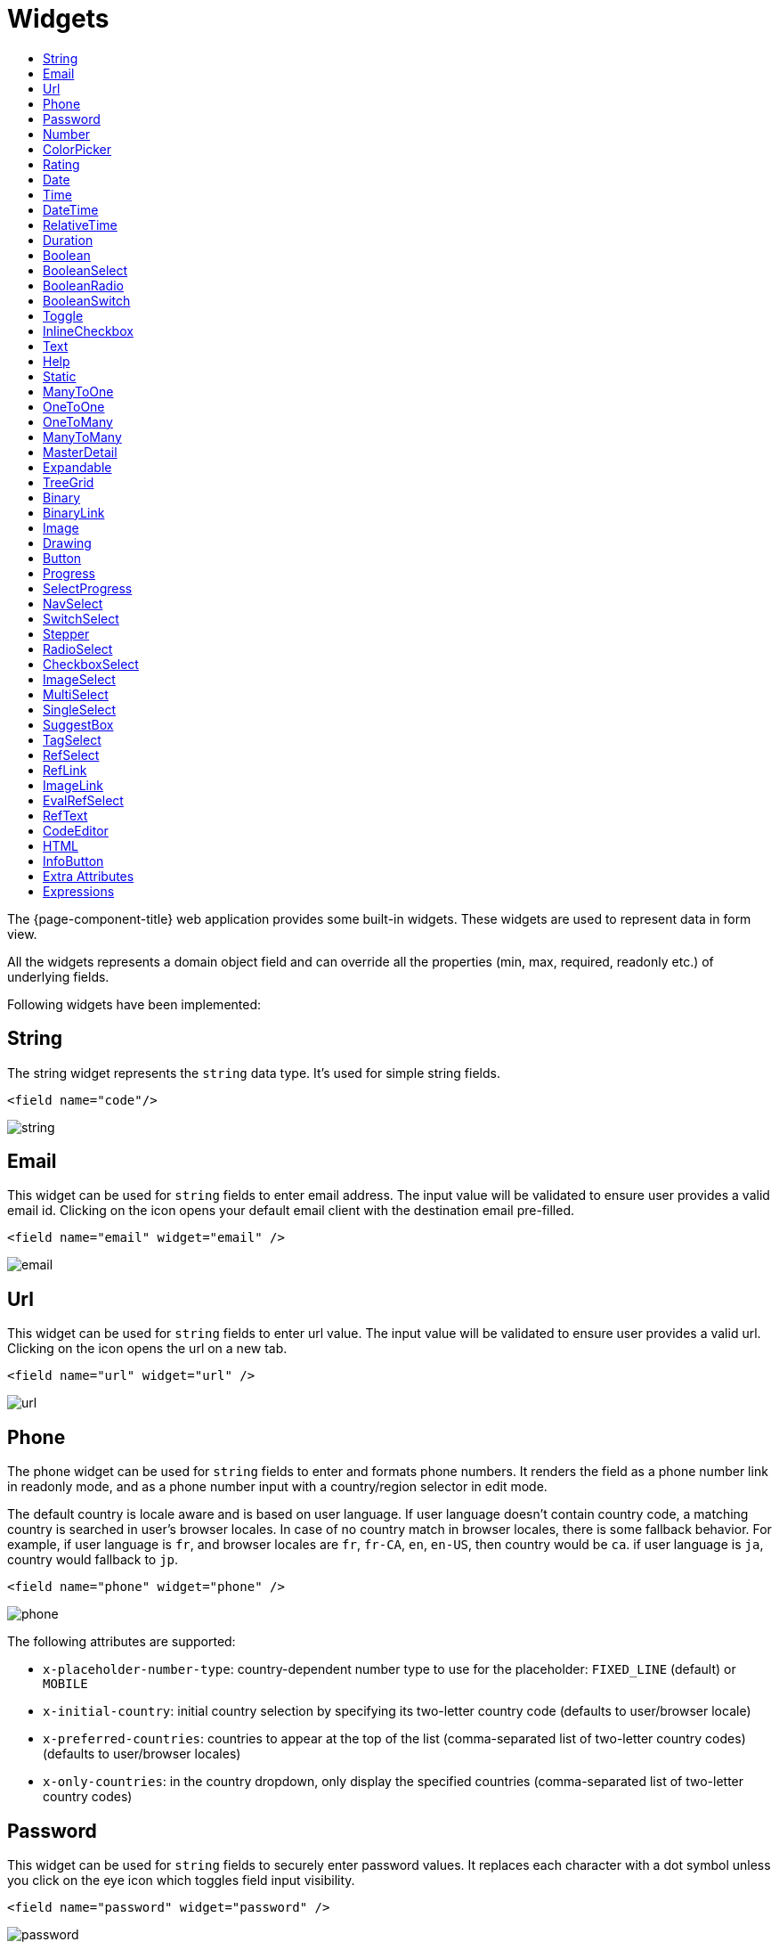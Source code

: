 = Widgets
:toc:
:toc-title:

The {page-component-title} web application provides some built-in widgets. These widgets are
used to represent data in form view.

All the widgets represents a domain object field and can override all the
properties (min, max, required, readonly etc.) of underlying fields.

Following widgets have been implemented:

== String

The string widget represents the `string` data type. It's used for simple string
fields.

[source,xml]
----
<field name="code"/>
----

image::widgets/string.png[]

== Email

This widget can be used for `string` fields to enter email address. The input value will be validated to ensure user
provides a valid email id. Clicking on the icon opens your default email client with the destination email pre-filled.

[source,xml]
----
<field name="email" widget="email" />
----

image::widgets/email.png[]

== Url

This widget can be used for `string` fields to enter url value. The input value will be validated to ensure user
provides a valid url. Clicking on the icon opens the url on a new tab.

[source,xml]
----
<field name="url" widget="url" />
----

image::widgets/url.png[]

== Phone

The phone widget can be used for `string` fields to enter and formats phone numbers.
It renders the field as a phone number link in readonly mode, and as a phone number input with a country/region selector in edit mode.

The default country is locale aware and is based on user language. If user language doesn't contain country code,
a matching country is searched in user's browser locales. In case of no country match in browser locales, there is some fallback behavior. For example, if user language is `fr`, and browser locales are `fr`, `fr-CA`, `en`, `en-US`, then country would be `ca`. if user language is `ja`, country would fallback to `jp`.

[source,xml]
----
<field name="phone" widget="phone" />
----

image::widgets/phone.png[]

The following attributes are supported:

* `x-placeholder-number-type`: country-dependent number type to use for the placeholder: `FIXED_LINE` (default) or `MOBILE`
* `x-initial-country`: initial country selection by specifying its two-letter country code (defaults to user/browser locale)
* `x-preferred-countries`: countries to appear at the top of the list (comma-separated list of two-letter country codes) (defaults to user/browser locales)
* `x-only-countries`: in the country dropdown, only display the specified countries (comma-separated list of two-letter country codes)

== Password

This widget can be used for `string` fields to securely enter password values. It replaces each character with a dot symbol
unless you click on the eye icon which toggles field input visibility.

[source,xml]
----
<field name="password" widget="password" />
----

image::widgets/password.png[]

== Number

The number widget is used for `integer` and `decimal` data fields.

[source,xml]
----
<field name="integer" widget="Integer"/>
<field name="price" widget="Decimal" x-scale="2" x-precision="18"/>
<field name="decimal" widget="Decimal" x-scale="currency.decimalPlaces" x-precision="18"/>
----

image::widgets/number.png[]

The following attributes are supported:

* `min`: lowest bound of the value
* `max`: upper bound of the value
* `x-scale`: scale of the decimal value (total number of digits in decimal part). It accepts an integer
for a fix scale, or a field name for a dynamic evaluation.
* `x-precision`: precision of the decimal value (total number of digits).

[source,xml]
----
<field name="integer" widget="Integer"/>
<field name="decimal" widget="Decimal" x-scale="2" x-precision="18"/>
<field name="decimal" widget="Decimal" x-scale="currency.decimalPlaces" x-precision="18"/>
----

== ColorPicker

The color picker widget is used for `string` data fields. It provides the ability to pick a color in a popper.
The value is stored in hexadecimal.

[source,xml]
----
<field name="color" widget="ColorPicker"/>
<field name="color" widget="ColorPicker" x-lite="true"/>
----

[frame=none,grid=none,cols="1,1"]
|===
a|image::widgets/color-picker.png[]
a|image::widgets/color-picker-2.png[]
|===

The following attribute is supported:

* `x-lite`: change color picker popper to a basic palette. Default to `false`.

== Rating

The rating widget is used for `integer`/`long`/`decimal` data fields. It provides ability to collect measurable
opinions/experiences/feedbacks/...

By default, `star` icon will be colored in yellow when checked and `heart` in pink. The record value of the first icon
is `1`, the last is the one defined in `max` attribute. By clicking on the last checked icon, it reset the value to `0`.

Widget support partial rating on decimal fields but only for display purpose (for example, an average).

[source,xml]
----
<field name="fidelity" type="Integer" widget="Rating"/>
<field name="myRating" type="Integer" widget="Rating" x-rating-icon="heart"/>
<field name="myRating" type="Integer" widget="Rating" max="8" x-rating-icon="airplane"/>
<field name="myRating" type="Integer" widget="Rating" x-rating-icon="1-square,2-square,3-square,4-square,5-square"/>
<field name="satisfaction" type="Integer" widget="Rating" x-rating-icon="emoji-angry,emoji-frown,emoji-neutral,emoji-smile,emoji-laughing" x-rating-color="#d32f2f,#d32f2f,#ed6c02,#2e7d32,#2e7d32" x-rating-highlight-selected="true" x-rating-fill="false"/>
----

image::widgets/rating.png[]
image::widgets/rating-2.png[]

The following attributes are supported:

* `max`: the number of icon to display. Default to `5`.
* `x-rating-icon`: https://icons.getbootstrap.com/[Bootstrap] icon to use. It also supports comma-separated list of icons. Default to `star`.
* `x-rating-color`: color to use when checked. It also supports comma-separated list of colors.
* `x-rating-fill`: whether the icon should use fill style when checked. Defaults to `true`.
* `x-rating-highlight-selected`: whether to highlight only the selected icon. Defaults to `false`.

== Date

The date widget is used for `Date` data fields. Clicking on the icon opens a calendar popper to select a date easily in edit mode.

[source,xml]
----
<field name="date" widget="Date" />
----

image::widgets/date.png[]

== Time

The time widget is used for `Time` data fields.

[source,xml]
----
<field name="time" widget="Time" />
----

image::widgets/time.png[]

The following attribute is supported:

* `x-seconds`: Show seconds. Default to false.

== DateTime

The date time widget is used for `DateTime` data fields.
The field is rendered as a `Date` widget but also accepts hours and minutes.

[source,xml]
----
<field name="dateTime" widget="DateTime" />
----

image::widgets/date-time.png[]

The following attribute is supported:

* `x-seconds`: Show seconds. Default to false.

== RelativeTime

The relative time widget is used for `Date` and `DateTime` data fields. The field renders relative time from now.

[source,xml]
----
<field name="updatedOn" widget="RelativeTime" />
----
 
image::widgets/relative-time.png[]

On a `datetime` field type, here is the output depending on the range :

|===
|Range |Sample Output

|0 to 44 seconds
|`A few seconds ago`

|45 to 89 seconds
|`A minute ago`

|90 seconds to 44 minutes
|`2 minutes ago ... 44 minutes ago`

|45 to 89 minutes
|`An hour ago`

|90 minutes to 21 hours
|`2 hours ago ... 21 hours ago`

|22 to 35 hours
|`A day ago`

|36 hours to 25 days
|`2 days ago ... 25 days ago`

|26 to 45 days
|`A month ago`

|46 days to 10 months
|`2 months ago ... 10 months ago`

|11 months to 17months
|`A year ago`

|18 months+
|`2 years ago ... 20 years ago`
|===


On a `date` field type, it will handle special cases depending on following conditions :

* if date is today : `Today`
* if date is tomorrow : `Tomorrow`
* if date is yesterday : `Yesterday`
* if date is within next week : `Monday ... Sunday` (name of the day of the week)
* if date is within last week : `Last Monday ... Sunday` (name of the day of the week)

== Duration

The duration widget is used for `integer`/`long` data fields.

[source,xml]
----
<field name="duration" widget="Duration" />
----

image::widgets/duration.png[]

The following attributes are supported:

* `x-big`: If expected duration is more than 100 hours. Default to false.
* `x-seconds`: Show seconds. Default to false.

== Boolean

The widget is used for `boolean` data fields.

[source,xml]
----
<field name="boolean" widget="boolean" />
----

image::widgets/boolean.png[]

== BooleanSelect

The widget is used for `boolean` data fields. The field is rendered as a combo box with yes/no selection.

[source,xml]
----
<field name="booleanSelect" widget="BooleanSelect" />
<field name="booleanSelect" widget="BooleanSelect" x-true-text="On" x-false-text="Off" />
----

image::widgets/boolean-select.png[]

The following attributes are supported:

* `x-true-text`: Change true text. Default to "Yes".
* `x-false-text`: Change false text. Default to "No".

== BooleanRadio

The widget is used for `boolean` data fields. The field is rendered as a group of two radio boxes with
yes/no text.

[source,xml]
----
<field name="booleanRadio" widget="boolean-radio" />
<field name="booleanRadio" widget="boolean-radio" x-true-text="On" x-false-text="Off" />
----

image::widgets/boolean-radio.png[]

The following attributes are supported:

* `x-true-text`: Change true text. Default to "Yes".
* `x-false-text`: Change false text. Default to "No".
* `x-direction`: If value is "vertical", renders the radio list vertically. Default to horizontal.

== BooleanSwitch

The widget is used for `boolean` data fields. The field is rendered as a switching selector.

[source,xml]
----
<field name="booleanSwitch" widget="boolean-switch" />
----

image::widgets/boolean-switch.png[]

== Toggle

The widget is used for `boolean` data fields. The field is rendered as a two state toggle button.
By default, the toggle button icon is a `square` for unchecked state and `square-fill` for checked state.

[source,xml]
----
<field name="confirmed" widget="toggle" />
<field name="confirmed" type="Boolean" widget="Toggle" x-icon="star" x-icon-active="star-fill"/>
----

image::widgets/toggle.png[]
image::widgets/toggle-2.png[]

The following attributes are supported:

- `x-icon`: specify an icon for unchecked state
- `x-icon-hover`: specify an icon for hover state
- `x-icon-active`: specify an icon for checked state

== InlineCheckbox

The widget is used for `boolean` data fields. The field is rendered as default boolean widget but with
the title on right.

[source,xml]
----
<field name="inlineCheckbox" widget="InlineCheckbox" />
----

image::widgets/inline-checkbox.png[]

== Text

The text widget is used for multiline or large `string` data fields.

[source,xml]
----
<field name="description" widget="Text"/>
----

image::widgets/text.png[]

The following attribute is supported:

* `height`: specify the visible height of the text area, in lines. Default to 5.

== Help

This widget is used to show static help information in form view.

[source,xml]
----
<help>
<![CDATA[
Some help text goes here....
]]>
</help>
----

image::widgets/help.png[]

== Static

This widget is similar to help widget but doesn't apply any specific style

[source,xml]
----
<static>
<![CDATA[
Some static text goes here....
]]>
</static>
----

image::widgets/static.png[]

== ManyToOne

The widget is used for `many-to-one` fields.

[source,xml]
----
<field name="customer" /> <!-- assuming it's m2o field -->
<field name="some" x-type="many-to-one"
  x-target="com.axelor.contact.db.Contact"
  x-target-name="fullName" /> <!-- dummy m2o field -->
----

image::widgets/many-to-one.png[]

The `viewer` and `editor` for this field refers to the linked record.

[source,xml]
----
<field name="contact">
  <viewer>
  <![CDATA[
    <>
      <strong>{fullName}</strong>
    </>
  ]]>
  </viewer>
  <editor>
    <field name="firstName" />
    <field name="lastName" />
  </editor>
</field>
----

image::widgets/many-to-one-2.png[]

== OneToOne

The widget is used for `one-to-one` fields. This is same `many-to-one` widget.

== OneToMany

The widget is used for `one-to-many` fields.

[source,xml]
----
<panel-related field="items" /> <!-- assuming it's o2m field -->
<panel-related field="some" x-type="one-to-many"
  x-target="com.axelor.sale.db.OrderItem" /> <!-- dummy o2m field -->
----

image::widgets/one-to-many.png[]

The default widget uses a grid widget to show linked records. You can specify
field names to show in the list:

[source,xml]
----
<panel-related field="items">
  <field name="product" />
  <field name="quantity" />
  <field name="price" />
  <field name="taxes" />
</panel-related>
----

image::widgets/one-to-many-2.png[]

You can also display the values as repeated `viewer` or `editor` using normal
`field` widget:

[source,xml]
----
<field name="addresses" colSpan="12">
  <viewer><![CDATA[
  <>
    <Box>{street} {area}</Box>
    <Box>{city}, {state} - {zip}</Box>
    <Box>{country.name}</Box>
  </>
]]></viewer>
  <editor x-show-titles="false">
    <field name="street" colSpan="12" />
    <field name="area" colSpan="12" />
    <field name="city" colSpan="4" />
    <field name="state" colSpan="4" />
    <field name="zip" colSpan="4" />
    <field name="country" colSpan="12" widget="SuggestBox" />
  </editor>
</field>
----

image::widgets/one-to-many-3.png[]

== ManyToMany

The widget is used for `many-to-many` fields. This is same widget as `one-to-many`
but one additional icon to select existing records.

== MasterDetail

This widget is supported on `one-to-many` and `many-to-many` fields. It allows to show a form view below the grid view for the currently selected row.

[source,xml]
----
<panel-related
  field="items"
  readonlyIf="confirmed"
  editable="true"
  orderBy="sequence"
  onChange="com.axelor.sale.web.SaleOrderController:calculate"
  widget="MasterDetail"
>
  <field name="product" onChange="action-order-line-change-product" />
  <field name="price" />
  <field name="quantity" />
  <field name="taxes" />
</panel-related>
----

image::widgets/master-detail.png[]

The following attribute is supported:

* `summary-view`: (optional) used to define the form view shown below the grid view. If not specified, the view specified by `form-view` attribute is used instead.

NOTE: If grid is editable, summary form view stays readonly.

== Expandable

This widget is supported on `one-to-many` fields and top-level grids. It allows to show an expandable form view below each row.

[source,xml]
----
<panel-related
  field="items"
  readonlyIf="confirmed"
  editable="true"
  orderBy="sequence"
  onChange="com.axelor.sale.web.SaleOrderController:calculate"
  widget="Expandable"
>
  <field name="product" onChange="action-order-line-change-product"/>
  <field name="price"/>
  <field name="quantity"/>
  <field name="taxes"/>
</panel-related>
----

image::widgets/expandable.png[]

The following attributes are supported:

* `summary-view`: (optional) used to define the expandable form view. If not specified, the view specified by `form-view` attribute is used instead.
* `x-expand-all`: (optional) to enable expand all feature, you have to specify a comma-separated list of nested expandable collection fields, if any. Supported on form field only, not on top-level grid.

== TreeGrid

This widget is supported on `one-to-many` fields. It allows to show a tree-like structure in a grid view.

[source,xml]
----
    <panel-related
      title="Items (Tree)"
      readonlyIf="confirmed"
      field="items"
      form-view="order-line-form"
      grid-view="order-line-grid"
      editable="true"
      onChange="com.axelor.sale.web.SaleOrderController:computeItems"
      widget="TreeGrid"
      x-tree-field="items"
      x-tree-limit="2"
      x-tree-field-title="Add new item"
    >
      <field name="product" onChange="action-order-line-change-product"/>
      <field name="price" width="200" />
      <field name="quantity" width="150" />
    </panel-related>
----

image::widgets/tree-grid.png[]

The following attributes are supported:

* `x-tree-field`: (optional) used to define the nested o2m field, defaults to panel-related/field name.
* `x-tree-limit`: (optional) used to specify limit to support nested tree structure.
* `x-tree-field-title`: (optional) by default, it uses main title for sub-items heading (title will only display when item contains no-sub items).
* `x-expand-all`: (optional) it's enabled by default with tree-grid, it uses `x-tree-field` value as `x-expand-all` value. To disable it, we can set it to `"false"`
* `summary-view`: (optional) used to define the extended form view, which will be displayed along with sub-lines view.

NOTE: Only `onChange` action on root collection is performed. Actions defined on sub-items are not supported.

== Binary

The binary widget is file upload widget used with `binary` fields.

[source,xml]
----
<field name="file" widget="binary" />
----

image::widgets/binary.png[]

The following attribute is supported:

* `x-accept`: Specify the file types the file input should accept. Can be a filename extension or a MIME type
(see https://developer.mozilla.org/en-US/docs/Web/HTML/Element/input/file#unique_file_type_specifiers[MDN doc])


== BinaryLink

This widget can be used with `many-to-one` fields referencing `com.axelor.meta.db.MetaFile` records. It allows
single click download and upload.

[source,xml]
----
<field name="metaFile" widget="binary-link" />
----

image::widgets/binary-link.png[]

The following attribute is supported:

* `x-accept`: Specify the file types the file input should accept. Can be a filename extension or a MIME type
(see https://developer.mozilla.org/en-US/docs/Web/HTML/Element/input/file#unique_file_type_specifiers[MDN doc])

== Image

The image widget is used with `binary` fields that stores image data or
`many-to-one` fields referencing `com.axelor.meta.db.MetaFile` records.

[source,xml]
----
<field name="picture" widget="image" />
----

image::widgets/image.png[]

The following attribute is supported:

* `x-accept`: Specify the file types the file input should accept. Can be a filename extension or a MIME type
(see https://developer.mozilla.org/en-US/docs/Web/HTML/Element/input/file#unique_file_type_specifiers[MDN doc])

== Drawing

The drawing widget is used to freely draw on a pop-up canvas.
It uses `binary` fields that stores image data or `many-to-one`
fields referencing `com.axelor.meta.db.MetaFile` records.

[source,xml]
----
<field name="signature" widget="drawing" />
<field name="signature" widget="drawing" x-stroke-width="2" x-stroke-color="red" />
<field name="signature" widget="drawing" x-stroke-width="1.5" x-stroke-color="aqua" x-drawing-height="800" x-drawing-width="700" />
----

image::widgets/drawing.png[]
image::widgets/drawing-2.png[]

The following attributes are supported:

* `x-stroke-width`: The stroke width. Default to 0.5.
* `x-stroke-color`: The stroke color. Can be any color name. Default to black.
* `x-drawing-height`: The drawing height in px. Default to 200.
* `x-drawing-width`: The drawing width in px. Default to 500.

== Button

The button widget is used to show a clickable button on a form.

[source,xml]
----
<button name="customBtn" title="Click Me!" onClick="actions"
  prompt="This is a confirmation message."
  icon="fa-check-square-o" />
<button name="customBtn" title="Button" link="https://axelor.com" />
----

image::widgets/button.png[]
image::widgets/button-2.png[]

The following attributes are supported:

* `onClick`: action to execute on click event
* `prompt`: confirmation message before performing client action
* `link`: If specified then the button is rendered as a link.
Use empty value if you only need a link effect and perform actual action with onClick.
* `icon`: button icon (an image or an icon)
* `iconHover`: button icon on mouse hover (an image or an icon)

== Progress

The `Progress` widget is used to show a progress bar.

[source,xml]
----
<field name="progress" title="Progress" widget="Progress"
  x-colors="r:24,y:49,b:74,g:100" />
----

image::widgets/progress.png[]

Progress widget supports following attributes:

* `min`: number value to specify minimum range for progress (default to `0`)
* `max`: number value to specify maximum range for progress (default to `100`)
* `x-colors`: color options to configure the bar color (default to `r:24,y:49,b:74,g:100`)

Using the `x-colors` options, you can configure the bar color. Four colors can be configured. With `r:24,y:49,b:74,g:100`,
following colors will be used depending on the percentage value :

* red (r) - if percentage value in range [0, 24]
* yellow (y) - if percentage value in range [25, 49]
* blue (b) - if percentage value in range [50, 74]
* green (g) - if percentage value in range [75, 100]

== SelectProgress

Similar to the `Progress` widget, the `SelectProgress` widget can be used with a selection field to show selection in
editable mode and for readonly mode it will display as progress widget.

[source,xml]
----
<selection name="select.progress.selection">
  <option value="0">None</option>
  <option value="50">Half</option>
  <option value="100">Full</option>
</selection>

<field name="selectProgress" widget="SelectProgress" selection="select.progress.selection"/>
----

image::widgets/select-progress.png[]
image::widgets/select-progress-2.png[]

== NavSelect

The `NavSelect` widget is a breadcrumb like widget and can be used with selection fields.

[source,xml]
----
<field name="status" widget="NavSelect" />
----

image::widgets/nav-select.png[]

== SwitchSelect

The `SwitchSelect` widget works on `selection`, `enum` and `many-to-one` fields. It is used to pick a choice from a multiple-choice list.

[source,xml]
----
<field name="status" widget="SwitchSelect" x-direction="vertical" />
<field name="businessSector" widget="SwitchSelect" />
<field name="businessSector" widget="SwitchSelect" x-labels="false" />
----

image::widgets/switch-select.png[]
image::widgets/switch-select-2.png[]

The following attributes are supported:

* `x-labels`: Whether to display labels. Default to `true`.
* `x-direction`: If value is "vertical", renders the list vertically. Default to horizontal.

== Stepper

The `Stepper` widget works on `selection`, `enum` and `many-to-one` fields. It is used to indicate progress
through a multi-step process.

[source,xml]
----
<field name="status" widget="Stepper" />
<field name="stepper" widget="Stepper" x-stepper-show-description="true" x-stepper-type="icon" x-stepper-completed="false" selection="stepper.process.selection"/>
----

image::widgets/stepper.png[]
image::widgets/stepper-2.png[]

The following attributes are supported:

* `x-stepper-show-description`: If true, display description below label. Not supported on reference fields. Default to `false`.
* `x-stepper-type`: If value is "icon", display icon instead of numeric indicator. Not supported on reference fields. Default to `numeric`.
* `x-stepper-completed`: If true, the current step indicator is fully colored instead of having a simple border. Default to `true`.

== RadioSelect

The `RadioSelect` widget can be used with selection fields. The field is rendered
as radio selection list.

[source,xml]
----
<field name="status" widget="RadioSelect" />
----

image::widgets/radio-select.png[]

The following attribute is supported:

* `x-direction`: If value is "vertical", renders the radio list vertically. Default to horizontal.

== CheckboxSelect

The `CheckboxSelect` is same as `RadioSelect` but uses checkbox list.

[source,xml]
----
<field name="status" widget="CheckboxSelect" />
----

image::widgets/checkbox-select.png[]

The following attribute is supported:

* `x-direction`: If value is "vertical", renders the checkbox list vertically. Default to horizontal.

== ImageSelect

The `ImageSelect` widget can be used with a selection field where selection `icon` is either
image urls or font icons. If no `icon` is provided, it uses the value as icon.

`x-labels` attribute can be provided to show or not the selection text (default to `true`).

[source,xml]
----
<field name="IconSelect" selection="my.social.network.selection" widget="ImageSelect" title="Social network"/>

<selection name="my.social.network.selection">
   <option value="1" icon="discord">Discord</option>
   <option value="2" icon="facebook">Facebook</option>
   <option value="3" icon="instagram">Instagram</option>
   <option value="4" icon="linkedin">Linkedin</option>
   <option value="5" icon="twitter-x">X</option>
</selection>
----

image::widgets/image-select.png[]

== MultiSelect

The `MultiSelect` widget can be used with a selection field to select multiple values displayed as tags. Tag colors can be defined in the selection options via the `color` attribute.

[source,xml]
----
<selection name="product.color.selection">
  <option value="black" color="black ">Black</option>
  <option value="white" color="white">White</option>
  <option value="gray" color="grey">Gray</option>
  <option value="red" color="red">Red</option>
  <option value="green" color="green">Green</option>
  <option value="blue" color="blue">Blue</option>
  <option value="yellow" color="yellow">Yellow</option>
  <option value="chocolate" color="brown">Brown</option>
  <option value="orange" color="orange">Orange</option>
  <option value="purple" color="purple">Purple</option>
  <option value="pink" color="pink">Pink</option>
</selection>

<field name="colorVariants" widget="MultiSelect" selection="product.color.selection" />
----

image::widgets/multi-select.png[]

The following attribute is supported:

* `x-selection-show-checkbox`: Show checkbox. Default to false.

== SingleSelect

The `SingleSelect` widget can be used with a selection field to select a single value displayed as a tag. Tag colors can be defined in the selection options via the `color` attribute.

[source,xml]
----
<selection name="order.status.selection">
  <option value="DRAFT" color="blue">Draft</option>
  <option value="OPEN" color="yellow">Open</option>
  <option value="CANCELED" color="red">Canceled</option>
  <option value="CLOSED" color="green">Closed</option>
</selection>

<field name="orderStatus" widget="SingleSelect" selection="order.status.selection"/>
----

image::widgets/single-select.png[]

== SuggestBox

The `SuggestBox` widget can be used with a `many-to-one` or `one-to-one` field to show suggestion list of matching records (similar to selection fields).

[source,xml]
----
<field name="title" widget="SuggestBox"/>
----

image::widgets/suggest-box.png[]

== TagSelect

The `TagSelect` widget can be used with a `many-to-many` field to select multiple values displayed as tags.

[source,xml]
----
<field name="circles" widget="TagSelect"/>
----

image::widgets/tag-select.png[]

The following attributes are supported:

* `x-color-field`: specify the tag color field that should use selection `color.name.selection`.
* `x-image-field`: specify the image field to use.

Available tag color values for `MultiSelect`, `SingleSelect`, and `TagSelect`:

[source,xml]
----
<selection name="color.name.selection">
  <option value="red" color="red">Red</option>
  <option value="pink" color="pink">Pink</option>
  <option value="purple" color="purple">Purple</option>
  <option value="deeppurple" color="deeppurple">Deep Purple</option>
  <option value="indigo" color="indigo">Indigo</option>
  <option value="blue" color="blue">Blue</option>
  <option value="lightblue" color="lightblue">Light Blue</option>
  <option value="cyan" color="cyan">Cyan</option>
  <option value="teal" color="teal">Teal</option>
  <option value="green" color="green">Green</option>
  <option value="lightgreen" color="lightgreen">Light Green</option>
  <option value="lime" color="lime">Lime</option>
  <option value="yellow" color="yellow">Yellow</option>
  <option value="amber" color="amber">Amber</option>
  <option value="orange" color="orange">Orange</option>
  <option value="deeporange" color="deeporange">Deep Orange</option>
  <option value="brown" color="brown">Brown</option>
  <option value="grey" color="grey">Grey</option>
  <option value="bluegrey" color="bluegrey">Blue Grey</option>
  <option value="black" color="black">Black</option>
  <option value="white" color="white">White</option>
</selection>
----

== RefSelect

Sometimes we need to reference a record from different types. For example,
in an `Email`, we may have to give reference to an `Invoice` or `SaleOrder` or
even a `Contact`. The standard `ManyToOne` field can't work here as it can
only refer single type.

The `RefSelect` widget can be used in such cases. In order to use `RefSelect`,
we require two fields in target object and a selection of types.

[source,xml]
----
<entity ...>
  ...
  <string name="reference" /> <1>
  <integer name="referenceId" /> <2>
</entity>
----
<1> - will store the reference object type name
<2> - will store the reference record id

and a selection of types:

[source,xml]
----
<selection name="my.reference.select">
  <option value="com.axelor.sale.db.Order">SaleOrder</option> <1>
  <option value="com.axelor.contact.db.Contact"
    data-domain="self.email LIKE '%gmail%'"
    data-grid="my-custom-grid-view">Contact</option> <2>
</selection>
----
<1> - define selection option with fully qualified type name as value
<2> - you can define extra attributes using `data-` prefix

and we can use the reference widget like this:

[source,xml]
----
<form ...>
  ...
  <field name="reference" selection="my.reference.select" widget="RefSelect" />
</form>
----

image::widgets/ref-select.png[]
image::widgets/ref-select-2.png[]

The following attribute is supported:

* `x-related`: specify related field. Default to fieldName + "Id" concatenated (reference => referenceId).

NOTE: Use `data-grid` or `data-form` attributes to specify different views

== RefLink

In edit mode, this widget is the same as `<<RefSelect>>`. But in readonly mode, it only displays the link to the record (the type is not displayed).

image::widgets/ref-link.png[]

Example usage from `TeamTask`:
[source,xml]
----
<field name="relatedModel"
  title="Link"
  widget="RefLink"
  selection="team.task.links"
  x-related="relatedId" />
----

The following attribute is supported:

* `x-related`: specify related field. Default to fieldName + "Id" concatenated (reference => referenceId).

== ImageLink

In edit mode, this widget is used as `string` field input and we can enter interpolate string value. But in readonly mode, it displayed as Image widget with src link to that input value.

[source,xml]
----
<field name="imageLink" widget="ImageLink" />
----

image::widgets/image-link.png[]
image::widgets/image-link-2.png[]

== EvalRefSelect

image::widgets/eval-ref-select.png[]

This widget can be used to select reference value depending
on dynamic target model value. The following attributes should be
provided:

- `x-eval-target`: expression to find target model
- `x-eval-target-name`: expression to find target model name field
- `x-eval-value`: expression to get/set reference value (id)
- `x-eval-title`: expression to get/set reference title (name value)

Example usage from `MetaJsonField`:
[source,xml]
----
<field name="contextFieldValue"
  widget="eval-ref-select"
  x-eval-target="contextFieldTarget"
  x-eval-target-name="contextFieldTargetName"
  x-eval-value="contextFieldValue"
  x-eval-title="contextFieldTitle" />
----

== RefText

image::widgets/ref-text.png[]

This widget can be used to select string field value of a record.

- `x-target`: target model
- `x-target-name`: target model name field
- `x-target-search`: optional additional field value in selection list, displayed as `x-target-name` (`x-target-search`)
- `x-domain`: optional domain filter on target model

Example where we select model name of meta model:
[source,xml]
----
<field name="model" required="true" widget="ref-text"
  x-target="com.axelor.meta.db.MetaModel"
  x-target-name="fullName" />
----

Example where we select name of meta view, add module name in selection list, and use a domain filter:
[source,xml]
----
<field name="view" widget="ref-text"
  x-target="com.axelor.meta.db.MetaView"
  x-target-name="name"
  x-target-search="module"
  x-domain="self.model = :model AND self.type IN ('form', 'grid')" />
----

== CodeEditor

The CodeEditor widget is a special widget for string data fields to use a code
editor to input the source code text.

[source,xml]
----
<field name="script" widget="code-editor" x-code-syntax="xml"/>
----

image::widgets/code-editor.png[]

The following attributes are supported:

* `x-code-syntax`: syntax highlighting
* `x-code-theme`: theme to style the editor. If not defined, use the default theme.

WARNING: As part of the new v7 front-end built on top of React, `x-code-theme` is no more supported. It will be
re-added in a future version.

== HTML

The html editor widget is a special widget for string data fields to provide
html text.

Html widget has a special attribute `x-lite` to use a compact and
little version of the widget.

[source,xml]
----
<field name="note" widget="html"/>
<field name="note" widget="html" x-lite="true"/>
----

image::widgets/html.png[]
image::widgets/html-2.png[]

The following attribute is supported:

* `x-lite`: Show a lighter version of the widget. Default to false.

== InfoButton

This can be used on a button to dispay data bound to a record value (real or dummy).
If the name of the button is the name of a field, it is bound to that field.
Otherwise, use the `x-field` attribute to specify the bound field.

When using `x-field`, the button and the field are 2 distinct elements. Any attributes
defined on that field will be used to format the value. Moreover, this allows to change
the button attributes without impact on the bound field.

[source,xml]
----
<panel>
  <button
    name="btnTotalAmount"
    title="Total amount"
    icon="fa-bar-chart"
    onClick="check-order-dates,com.axelor.sale.web.SaleOrderController:calculate,save"
    widget="info-button"
    x-field="totalAmount"
  />
  <field name="totalAmount" hidden="true"/>
</panel>
----

image::widgets/info-button.png[]

== Extra Attributes

In addition to the common properties, widgets supports the following extra properties
depending on the widget/type.

[cols="3,7,2"]
|===
| Attribute | Description | Default

| `x-bind` | expression to bind to the field value |
| `x-dirty` | whether the field contributes to the record dirty check | `true`
| `x-create` | the names of required fields to be used for quick record creation from `select` widget |
| `x-icon` | specify an icon |
| `x-icon-hover` | specify an icon for hover state |
| `x-exclusive` | whether the boolean field used inside the o2m repeat editor should be exclusive | `false`
| `x-show-icons` a| comma-separated list of names of icons to show, or `false` to hide them all :
| `x-reset-state` | whether to reset dummy field value on form save | `false`

* editor: `edit`, `view`, `select`, `clear`
* multirelational field: `select`, `new`, `edit`, `view`, `remove` |
| `x-can-copy` | whether to allow copy of o2m/m2m field items | `false`
| `onCopy` | action to call after duplicating record in o2m/m2m grid, used when `x-can-copy` is `true`
| `onDelete` | action to call when deleting record in o2m/m2m grid
| `x-direction` | layout direction (horizontal, vertical) of some widgets (e.g. `radio-select`) | `horizontal`
| `x-code-syntax` | syntax highlighting for the code editor widget |
| `x-order` | specify the order of suggest box list |
| `x-limit` | specify the maximum number of items in suggest box list | `10`
| `x-search-limit` | specify the default page limit of search popup | `40`
| `x-precision` | precision of the decimal value (total number of digits) |
| `x-scale` | scale of the decimal value (total number of digits in decimal part).

It accepts an integer for a fix scale, or a field name for a dynamic evaluation. | `2`
| `x-accept` | specify the file types the file input should accept |
| `x-image-field` | specify the image field to use with `m2o` and `tag-select` widget |
| `x-popup-maximized` | specify whether to open the `editor`, `selector`, or `all` popups as maximized |
|===

== Expressions

The form view widget's states can be set using boolean expressions from the xml views.

These are:

- `showIf` - show the widget
- `hideIf` - hide the widget
- `requiredIf` - mark the widget as required
- `readonlyIf` - mark the widget as readonly
- `validIf` - validate the field

The boolean expressions are evaluated against current form values. The following
special variables can be used:

- `$moment(d)` - a helper to convert date to moment.js object
- `$number(d)` - a helper to convert text to number
- `$contains(list, item)` - a helper to check whether list contains the item
- `$readonly()` - whether the widget is readonly
- `$required()` - whether the widget is required
- `$valid([name])` - whether the widget is valid
- `$invalid([name])` - whether the widget is invalid
- `$get(path)` - get the value with dotted path
- `$popup()` - whether the form is a popup
- `$user` - login of current user
- `$group` - group code of current user

Examples:

[source,xml]
----
<field name="createDate" readonlyIf="confirmed"/>

<field name="amount" validIf="$number(amount) &gt;= 100" />

<field name="password" validIf="password.length &gt; 5" />
<field name="confirmPassword" validIf="password === confirmPassword" />
----
